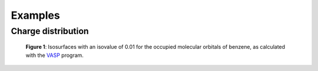 .. _examples:
.. index:: Examples

Examples
********

Charge distribution
-------------------

.. figure:: _static/img/gallery/benzene_mos.jpg
   :alt: Occupied states of benzene

   **Figure 1**: Isosurfaces with an isovalue of 0.01 for the occupied molecular orbitals
   of benzene, as calculated with the `VASP <https://www.vasp.at/>`_ program.
